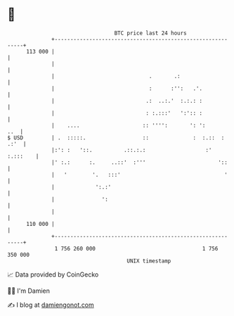 * 👋

#+begin_example
                                     BTC price last 24 hours                    
                 +------------------------------------------------------------+ 
         113 000 |                                                            | 
                 |                                                            | 
                 |                              .       .:                    | 
                 |                              :      :'':   .'.             | 
                 |                             .:  ..:.'  :.:.: :             | 
                 |                             : :.:::'   ':':: :             | 
                 |    ....                    :: '''':       ': ':        ..  | 
   $ USD         | .  :::::.                  ::              :  :.::  : .:'  | 
                 |:': :   '::.          .::.:.:                   :' :.:::    | 
                 |' :.:      :.     ..::'  :'''                       '::     | 
                 |   '        '.   :::'                                 '     | 
                 |             ':.:'                                          | 
                 |               ':                                           | 
                 |                                                            | 
         110 000 |                                                            | 
                 +------------------------------------------------------------+ 
                  1 756 260 000                                  1 756 350 000  
                                         UNIX timestamp                         
#+end_example
📈 Data provided by CoinGecko

🧑‍💻 I'm Damien

✍️ I blog at [[https://www.damiengonot.com][damiengonot.com]]
